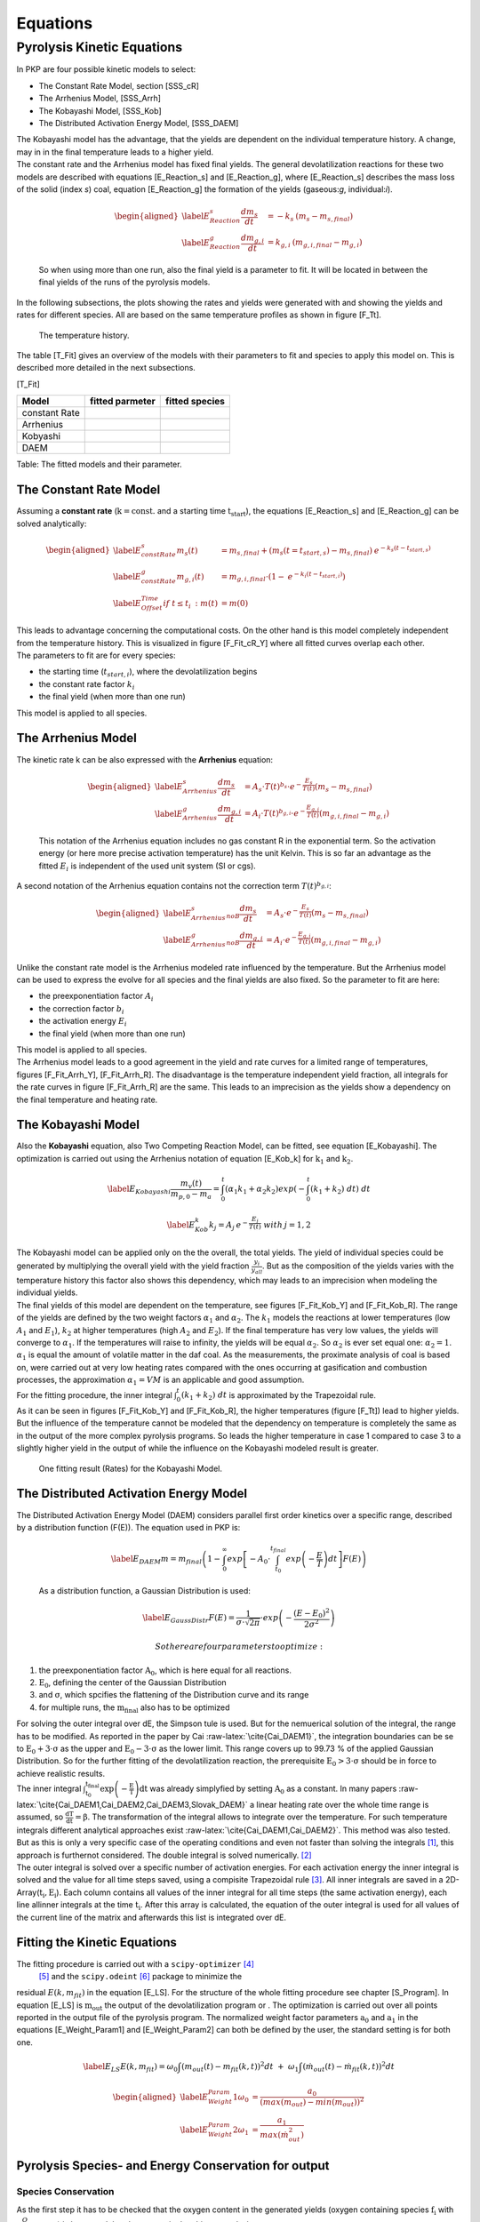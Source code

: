 Equations
=========

Pyrolysis Kinetic Equations
---------------------------

In PKP are four possible kinetic models to select:

-  The Constant Rate Model, section [SSS\_cR]

-  The Arrhenius Model, [SSS\_Arrh]

-  The Kobayashi Model, [SSS\_Kob]

-  The Distributed Activation Energy Model, [SSS\_DAEM]

| The Kobayashi model has the advantage, that the yields are dependent
  on the individual temperature history. A change, may in in the final
  temperature leads to a higher yield.
| The constant rate and the Arrhenius model has fixed final yields. The
  general devolatilization reactions for these two models are described
  with equations [E\_Reaction\_s] and [E\_Reaction\_g],
  where [E\_Reaction\_s] describes the mass loss of the
  solid (index \ *s*) coal, equation [E\_Reaction\_g] the formation of
  the yields (gaseous:\ *g*, individual:\ *i*).

  .. math::

     \begin{aligned}
     \label{E_Reaction_s}
      \frac{dm_{s}}{dt}&=-k_s \: \left( m_{s} - m_{s,final} \right)\\
     \label{E_Reaction_g}
      \frac{dm_{g,i}}{dt}&=k_{g,i} \: \left(m_{g,i,final} - m_{g,i}\right)  \end{aligned}

  So when using more than one run, also the final yield is a parameter
  to fit. It will be located in between the final yields of the runs of
  the pyrolysis models.

In the following subsections, the plots showing the rates and yields
were generated with and showing the yields and rates for different
species. All are based on the same temperature profiles as shown in
figure [F\_Tt].

.. figure:: Figures/tempHist
   :alt: The temperature history.

   The temperature history.

The table [T\_Fit] gives an overview of the models with their parameters
to fit and species to apply this model on. This is described more
detailed in the next subsections.

[T\_Fit]

+-----------------+-----------------------+----------------------+
| **Model**       | **fitted parmeter**   | **fitted species**   |
+=================+=======================+======================+
| constant Rate   |                       |                      |
+-----------------+-----------------------+----------------------+
| Arrhenius       |                       |                      |
+-----------------+-----------------------+----------------------+
| Kobyashi        |                       |                      |
+-----------------+-----------------------+----------------------+
| DAEM            |                       |                      |
+-----------------+-----------------------+----------------------+

Table: The fitted models and their parameter.

The Constant Rate Model
~~~~~~~~~~~~~~~~~~~~~~~

Assuming a **constant rate** (:math:`\mathrm{k = const. }` and a
starting time :math:`\mathrm{t_{start}}`), the
equations [E\_Reaction\_s] and [E\_Reaction\_g] can be solved
analytically:

.. math::

   \begin{aligned}
   \label{E_constRate_s}
   m_s(t)&=m_{s,final} + \left( m_{s}(t=t_{start,s}) - m_{s,final} \right) \: e^{-k_s(t-t_{start,s})}\\
   \label{E_constRate_g}
   m_{g,i}(t)&=m_{g,i,final}\cdot \left( 1 - \: e^{-k_i(t-t_{start,i})} \right)\\
   \label{E_Offset_Time}
   if \;\;\; t\leq t_i\::\;\;\; m(t)&=m(0)\end{aligned}

| This leads to advantage concerning the computational costs. On the
  other hand is this model completely independent from the temperature
  history. This is visualized in figure [F\_Fit\_cR\_Y] where all fitted
  curves overlap each other.
| The parameters to fit are for every species:

-  the starting time (\ :math:`t_{start,i}`), where the devolatilization
   begins

-  the constant rate factor :math:`k_i`

-  the final yield (when more than one run)

This model is applied to all species.

.. figure:: Figures/FG-DVC-Fit_result_cR_H2O_Y
   :alt: One fitting result (Yields) for the constant Rate Model. The
   observed species is water.

   One fitting result (Yields) for the constant Rate Model. The observed
   species is water.

The Arrhenius Model
~~~~~~~~~~~~~~~~~~~

| The kinetic rate k can be also expressed with the **Arrhenius**
  equation:

  .. math::

     \begin{aligned}
     \label{E_Arrhenius_s}
      \frac{dm_s}{dt}&=A_s \cdot T(t)^{b_s} \cdot e^{-\frac{E_s}{T(t)}}\left( m_{s} - m_{s,final} \right)\\
     \label{E_Arrhenius_g}
      \frac{dm_{g,i}}{dt}&=A_i \cdot T(t)^{b_{g,i}} \cdot e^{-\frac{E_{g,i}}{T(t)}}\left(m_{g,i,final} - m_{g,i}\right)\end{aligned}

  This notation of the Arrhenius equation includes no gas constant R in
  the exponential term. So the activation energy (or here more precise
  activation temperature) has the unit Kelvin. This is so far an
  advantage as the fitted :math:`E_i` is independent of the used unit
  system (SI or cgs).
| A second notation of the Arrhenius equation contains not the
  correction term :math:`T(t)^{b_{g,i}}`:

  .. math::

     \begin{aligned}
     \label{E_Arrhenius_s_noB}
      \frac{dm_s}{dt}&=A_s \cdot e^{-\frac{E_s}{T(t)}}\left( m_{s} - m_{s,final} \right)\\
     \label{E_Arrhenius_g_noB}
      \frac{dm_{g,i}}{dt}&=A_i \cdot e^{-\frac{E_{g,i}}{T(t)}}\left(m_{g,i,final} - m_{g,i}\right)\end{aligned}

Unlike the constant rate model is the Arrhenius modeled rate influenced
by the temperature. But the Arrhenius model can be used to express the
evolve for all species and the final yields are also fixed. So the
parameter to fit are here:

-  the preexponentiation factor \ :math:`A_i`

-  the correction factor :math:`b_i`

-  the activation energy :math:`E_i`

-  the final yield (when more than one run)

| This model is applied to all species.
| The Arrhenius model leads to a good agreement in the yield and rate
  curves for a limited range of temperatures,
  figures [F\_Fit\_Arrh\_Y], [F\_Fit\_Arrh\_R]. The disadvantage is the
  temperature independent yield fraction, all integrals for the rate
  curves in figure [F\_Fit\_Arrh\_R] are the same. This leads to an
  imprecision as the yields show a dependency on the final temperature
  and heating rate.

.. figure:: Figures/CPD-Fit_result_Arrh_Tar_Y
   :alt: One fitting result (Yields) for the Arrhenius Model. The
   observed species is tar.

   One fitting result (Yields) for the Arrhenius Model. The observed
   species is tar.

.. figure:: Figures/CPD-Fit_result_Arrh_Tar_R
   :alt: One fitting result (Rates) for the Arrhenius Model. The
   observed species is tar.

   One fitting result (Rates) for the Arrhenius Model. The observed
   species is tar.

The Kobayashi Model
~~~~~~~~~~~~~~~~~~~

Also the **Kobayashi** equation, also Two Competing Reaction Model, can
be fitted, see equation [E\_Kobayashi]. The optimization is carried out
using the Arrhenius notation of equation [E\_Kob\_k] for
:math:`\mathrm{k_1}` and :math:`\mathrm{k_2}`.

.. math::

   \label{E_Kobayashi}
    \frac{m_v(t)}{m_{p,0} - m_a}= \int_{0}^{t} ( \alpha_1 k_1 + \alpha_2 k_2 ) exp \left( -  \int_{0}^{t} ( k_1 + k_2 ) \; dt \right) \; dt

.. math::

   \label{E_Kob_k}
    k_j=A_j \:e^{-\frac{E_{j}}{T(t)}} \;\;\;\;\;\; with \: j=1,2

| The Kobayashi model can be applied only on the the overall, the total
  yields. The yield of individual species could be generated by
  multiplying the overall yield with the yield
  fraction \ :math:`\frac{y_i}{y_{all}}`. But as the composition of the
  yields varies with the temperature history this factor also shows this
  dependency, which may leads to an imprecision when modeling the
  individual yields.
| The final yields of this model are dependent on the temperature, see
  figures [F\_Fit\_Kob\_Y] and [F\_Fit\_Kob\_R]. The range of the yields
  are defined by the two weight
  factors \ :math:`\alpha_1` and :math:`\alpha_2`. The :math:`k_1`
  models the reactions at lower temperatures (low :math:`A_1` and
  :math:`E_1`), :math:`k_2` at higher temperatures (high :math:`A_2` and
  :math:`E_2`). If the final temperature has very low values, the yields
  will converge to \ :math:`\alpha_1`. If the temperatures will raise to
  infinity, the yields will be equal \ :math:`\alpha_2`. So
  :math:`\alpha_2` is ever set equal one: :math:`\alpha_2=1`.
  :math:`\alpha_1` is equal the amount of volatile matter in the daf
  coal. As the measurements, the proximate analysis of coal is based on,
  were carried out at very low heating rates compared with the ones
  occurring at gasification and combustion processes, the approximation
  :math:`\alpha_1=VM` is an applicable and good assumption.
| For the fitting procedure, the inner integral
  :math:`\int_{0}^{t} ( k_1 + k_2 ) \; dt` is approximated by the
  Trapezoidal rule.
| As it can be seen in figures [F\_Fit\_Kob\_Y] and [F\_Fit\_Kob\_R],
  the higher temperatures (figure [F\_Tt]) lead to higher yields. But
  the influence of the temperature cannot be modeled that the dependency
  on temperature is completely the same as in the output of the more
  complex pyrolysis programs. So leads the higher temperature in case 1
  compared to case 3 to a slightly higher yield in the output of while
  the influence on the Kobayashi modeled result is greater.

.. figure:: Figures/CPD-Fit_result_Kob_Total_Y
   :alt: One fitting result (Yields) for the Kobayashi Model. The
   Kobayashi model just optimizes the overall yields.

   One fitting result (Yields) for the Kobayashi Model. The Kobayashi
   model just optimizes the overall yields.

.. figure:: Figures/CPD-Fit_result_Kob_Total_R
   :alt: One fitting result (Rates) for the Kobayashi Model.

   One fitting result (Rates) for the Kobayashi Model.

The Distributed Activation Energy Model
~~~~~~~~~~~~~~~~~~~~~~~~~~~~~~~~~~~~~~~

| The Distributed Activation Energy Model (DAEM) considers parallel
  first order kinetics over a specific range, described by a
  distribution function (F(E)). The equation used in PKP is:

  .. math::

     \label{E_DAEM}
      m = m_{final} \left( 1 - \int_{0}^{\infty} exp\left[ -A_0 \cdot \int^{t_{final}}_{t_0} exp\left( -\frac{E}{T} \right) dt  \right] F(E) \right)

  As a distribution function, a Gaussian Distribution is used:

  .. math::

     \label{E_GaussDistr}
      F(E) = \frac{1}{\sigma \cdot \sqrt{2\pi}} \cdot exp \left( -\frac{(E-E_0)^2}{2\sigma^2} \right)

   So there are four parameters to optimize:

#. the preexponentiation factor :math:`\mathrm{A_0}`, which is here
   equal for all reactions.

#. :math:`\mathrm{E_0}`, defining the center of the Gaussian
   Distribution

#. and :math:`\mathrm{\sigma}`, which spcifies the flattening of the
   Distribution curve and its range

#. for multiple runs, the :math:`\mathrm{m_{final}}` also has to be
   optimized

| For solving the outer integral over dE, the Simpson tule is used. But
  for the nemuerical solution of the integral, the range has to be
  modified. As reported in the paper by
  Cai :raw-latex:`\cite{Cai_DAEM1}`, the integration boundaries can be
  se to :math:`\mathrm{E_0 + 3 \cdot \sigma}` as the upper and
  :math:`\mathrm{E_0 - 3 \cdot \sigma}` as the lower limit. This range
  covers up to 99.73 % of the applied Gaussian Distribution. So for the
  further fitting of the devolatilization reaction, the prerequisite
  :math:`\mathrm{E_0 > 3 \cdot \sigma}` should be in force to achieve
  realistic results.
| The inner integral
  :math:`\mathrm{\int^{t_{final}}_{t_0} exp\left( -\frac{E}{T} \right) dt}`
  was already simplyfied by setting :math:`\mathrm{A_0}` as a constant.
  In many
  papers :raw-latex:`\cite{Cai_DAEM1,Cai_DAEM2,Cai_DAEM3,Slovak_DAEM}` a
  linear heating rate over the whole time range is assumed, so
  :math:`\mathrm{\frac{dT}{dt}=\beta}`. The transformation of the
  integral allows to integrate over the temperature. For such
  temperature integrals different analytical approaches
  exist :raw-latex:`\cite{Cai_DAEM1,Cai_DAEM2}`. This method was also
  tested. But as this is only a very specific case of the operating
  conditions and even not faster than solving the integrals [1]_, this
  approach is furthernot considered. The double integral is solved
  numerically. [2]_
| The outer integral is solved over a specific number of activation
  energies. For each activation energy the inner integral is solved and
  the value for all time steps saved, using a compisite Trapezoidal
  rule [3]_. All inner integrals are saved in a
  2D-Array(\ :math:`\mathrm{t_i,E_i}`). Each column contains all values
  of the inner integral for all time steps (the same activation energy),
  each line allinner integrals at the time :math:`\mathrm{t_i}`. After
  this array is calculated, the equation of the outer integral is used
  for all values of the current line of the matrix and afterwards this
  list is integrated over dE.

Fitting the Kinetic Equations
~~~~~~~~~~~~~~~~~~~~~~~~~~~~~

The fitting procedure is carried out with a ``scipy-optimizer``\  [4]_
 [5]_ and the ``scipy.odeint``\  [6]_ package to minimize the
residual \ :math:`E(k,m_{fit})` in the equation [E\_LS]. For the
structure of the whole fitting procedure see chapter [S\_Program]. In
equation [E\_LS] is :math:`\mathrm{m_{out}}` the output of the
devolatilization program or . The optimization is carried out over all
points reported in the output file of the pyrolysis program. The
normalized weight factor
parameters \ :math:`\mathrm{a_0}` and :math:`\mathrm{a_1}` in the
equations [E\_Weight\_Param1] and [E\_Weight\_Param2] can both be
defined by the user, the standard setting is for both one.

.. math::

   \label{E_LS}
    E(k,m_{fit})=\omega_0 \int \left( m_{out}(t) - m_{fit}(k,t) \right)^2 dt \; + \; \omega_1 \int \left( \dot m_{out}(t) - \dot m_{fit}(k,t) \right)^2 dt

.. math::

   \begin{aligned}
    \label{E_Weight_Param1}
   \omega_0 &= \frac{a_0}{\left( max(m_{out})-min(m_{out}) \right)^2}\\
    \label{E_Weight_Param2}
   \omega_1 &= \frac{a_1}{max(\dot{m}_{out}^2)}\end{aligned}

Pyrolysis Species- and Energy Conservation for output
~~~~~~~~~~~~~~~~~~~~~~~~~~~~~~~~~~~~~~~~~~~~~~~~~~~~~

Species Conservation
^^^^^^^^^^^^^^^^^^^^

As the first step it has to be checked that the oxygen content in the
generated yields (oxygen containing species :math:`\mathrm{f_i}` with
:math:`\mu_i^{O}` oxygen) is less equal that the oxygen in the ultimate
analysis:

.. math::

   UAO^{cpd, \: species \: output} = M_{O} \sum_i \frac{\mu_i^{O} f_i}{M_i} \le UAO 
    \label{E_O_balance}

The factor \ :math:`\mathrm{\gamma}` ([E\_gamma]) tells if the outputted
yields contain less oxygen than reported in the Ultimate
Analysis (UA) (\ :math:`\gamma > 1`) or if they are
equal (\ :math:`\gamma = 1`). For the case that \ :math:`\gamma < 1`,
the oxygen containing yields have to be decreased by using
equation [E\_scale\_up], while the amount of the other species have to
be increased to conserve the conserve the amount of volatile
matter (equation [E\_add\_up]). In this case, the tar will contain no
oxygen. The yield of :math:`N_2` is equal to the UA of Nitrogen.

.. math::

   \begin{aligned}
    \gamma &= \frac{UAO}{UAO^{cpd, \: species \: output}}
    \label{E_gamma}\\
    f_i^{new} &= \gamma \cdot f_i 
    \label{E_scale_up}\\
    f_{oth}^{new} &= f_{oth} + \left(1-\gamma\right) \sum_i f_i
    \label{E_add_up}\end{aligned}

For the case :math:`f_{N_2}<f_{other}`, the remaining part is assigned
to :math:`CH_4`:

.. math::

   f_{CH_4}^{new} = f_{CH_4} + \left( f_{oth}^{new} - f_{N_2} \right)
   \label{E_MethanNew}

Now the composition of tar can be calculated. For each element C,H,O,
the following equation [E\_TarComp] can be used, assuming a tar
composition of \ :math:`C_nH_mO_p`. :math:`M_j` is the atom weight of
the element j, :math:`\mu_i^j` the number of atoms of \ :math:`j` in the
species \ :math:`i`.

.. math::

   \frac{UA_j}{M_j} = \mu_{tar}^j \frac{f_{tar}}{M_{tar}} + \sum_i \mu_i^{j} \frac{f_{i}}{M_{i}}
   \label{E_TarComp}

Energy Conservation
^^^^^^^^^^^^^^^^^^^

| The Dulong formula is used, if the higher heating value (HHV) of the
  coal is not known:

  .. math::

     \label{E_Dulong}
      HHV = 32.79 \cdot UAC + 150.4 \cdot (UAH - UAO/8) + 9.26 \cdot UAS + 4.97 \cdot UAO + 2.42 \cdot UAN

  where UAC, UAH, UAO, UAS and UAN are the value of the ultimate
  analysis for carbon, hydrogen, oxygen, sulfur and nitrogen. The result
  has the unit of \ :math:`\frac{MJ}{kg_{coal, as recieved}}`.
| Afterwards, the HHV (entered by the user or calculated with the Dulong
  formula) for the coal as received is related to the dry ash-free (daf)
  state (equation [E\_HHVdaf]). This new HHV is used to get the lower
  heating value for a daf state, equation [E\_LHV]. In this equation,
  :math:`r_{H_2O}` is the latent heat of water.

  .. math::

     \begin{aligned}
      HHV_{daf}&=\frac{HHV_{ar}}{PAVM+PAFC}
     \label{E_HHVdaf}\\
     LHV_{daf}&=HHV_{daf}-\frac{M_{H_2O}}{2 \cdot M_H} \cdot UAH \cdot r_{H_2O}\
     \label{E_LHV}\end{aligned}

| Regarding the combustion of the raw coal (equation [E\_Raw\_Comb]),
  the energy balance can be written as in equation [E\_Raw\_hf].

  .. math::

     \begin{aligned}
      &C_xH_y O_z N_w + (x + y/4 - z/2) O2 \rightarrow x CO2 + y/2 H2O + w/2 N2
     \label{E_Raw_Comb}\\
     &Q_{react}=LHV_{raw}\cdot M_{daf} = h_{f,raw} + (x + y/4 - z/2) h_{f,O_2} -x h_{f,CO_2} -y/2
         h_{f,H_2O} - w/2 h_{f,N_2}
     \label{E_Raw_hf}\end{aligned}

  Using equation [E\_Raw\_hf], the heat of formation of the raw
  molecule (\ :math:`h_{f,raw}`) can be calculated.
| The heat of formation for tar is based on the equation [E\_DevolTar],
  implying, that no heat is produced or absorbed during the
  devolatilization process.

  .. math::

     \label{E_DevolTar}
      C_x H_y O_z N_w \rightarrow \nu_{char}C_{(s)} + \nu_{tar} C_n H_m O_p + \sum_i \nu_i M_i

| The stoichiometric coefficient of each species can be calculated from
  the volatile yield expressed as mass fraction:

  .. math::

     \label{E_myTar}
      \nu_i = \frac{f_i M_{raw}}{M_i}

  Making the energy balance for equation [E\_DevolTar] with
  :math:`Q_{react}=0`, the heat of formation for tar is:

  .. math::

     \label{E_Tar_hf}
      \nu_{tar} h_{f,tar} = h_{f,raw} - \nu_{char} h_{f,char} - \sum_i \nu_i h_{f,i}
| Another method is to assume a heat of formation for tar equal zero
  (e.g. if there is only a very low yield of tar), and calculate the
  heat of pyrolysis:

  .. math:: - Q_{pyro} \cdot M_{raw} = h_{f,raw} - \nu_{char} h_{f,char} - \sum_i \nu_i h_{f,i}

  Where :math:`Q_{pyro}` is the heat of pyrolysis per unit of mass of
  daf. It is positive if heat is required for breaking coal structure
  bounds. Generally, it is expressed in terms of volatile matter:

  .. math::

     \label{E_QPyro}
      Q_{pyro}^{vm} = \frac{Q_{pyro}}{1-f_{char}}

Pyrolysis Species and Energy Conservation for output
~~~~~~~~~~~~~~~~~~~~~~~~~~~~~~~~~~~~~~~~~~~~~~~~~~~~

Species Conservation
^^^^^^^^^^^^^^^^^^^^

| As in most of the CFD applications the combustion of some output
  species like HCN, COS or Olefins are not implemented. Only the species
  Char, Tar, CO, :math:`CO_2`, :math:`H_2O`, :math:`CH_4` and
  :math:`H_2` are further considered. The nitrogen is merged into the
  tar. So the amount of tar is calculated by the using
  equation [E\_newTar], where the sum contains the species Char, CO,
  :math:`CO_2`, :math:`H_2O`, :math:`CH_4` and :math:`H_2`.

  .. math::

     \label{E_newTar}
      f_{Tar}=1-\sum_i f_i

  Applying the equation [E\_TarComp] for all the elements j (Carbon,
  Hydrogen, Nitrogen, Oxygen), the composition of tar (its
  stoichiometric coefficients) is calculated.

Energy Conservation
^^^^^^^^^^^^^^^^^^^

Applying the energy balance on the combustion reaction of the
devolatilization yields (for the case of a non-heat producing/consuming
pyrolysis process), the following reaction equation is satisfied:

.. math::

   \label{E_TarEnergy}
    LHV_{daf}=H_{f,Tar} \cdot f_{Tar} + \sum_i H_{f,i} \cdot f_{i}

The LHV is calculated based on the HHV using the same equations as in
chapter [SSS\_ConsEqCPD]. The :math:`H_{f,i}` are calculated with the
following equations [E\_hf1] to [E\_hf4], making an energy balance for
every of the pyrolysis yields. So the heat of formation for tar can be
calculated from equation [E\_TarEnergy], as all other parameters are
known.

.. math::

   \begin{aligned}
   \label{E_hf1}
    H_{f,Char}&=\left( (h_{f,Char}+h_{f,O_2}-h_{f,CO_2}) \cdot f_{Char} \right) \cdot M_C^{-1} \\
   \label{E_hf2}
    H_{f,H_2}&=\left( (h_{f,H_2}+ \frac{1}{2} \cdot h_{f,O_2} - h_{f,H_2O}) \cdot f_{H_2} \right) \cdot M_{H_2O}^{-1} \\
   \label{E_hf3}
    H_{f,CH_4}&=\left( (h_{f,CH_4}+ 2 \cdot h_{f,O_2}-h_{f,CO_2}-2 \cdot h_{f,H_2O}) \cdot f_{CH_4} \right) \cdot M_{CH_4}^{-1} \\
   \label{E_hf4}
    H_{f,CO}&=\left( (h_{f,CO}+ \frac{1}{2} \cdot h_{f,O_2}-h_{f,CO_2}) \cdot f_{CO} \right) \cdot M_{CO}^{-1}\end{aligned}

| The :math:`H_{f,Tar}` with the unit \ :math:`\frac{J}{kg}` is
  transformed back into \ :math:`\frac{J}{kmol}` by multiplying with the
  molecular mass of tar.
| To calculate the heat of formation for tar, the tar combustion can be
  regarded, as the tar composition is known:

  .. math:: C_nH_mO_pN_k + \nu_{O_2} O_2 \rightarrow  \nu_{CO_2} CO_2 + \nu_{H_2O} H_2O + \nu_{N_2} N_2

This leads to the balance, where the :math:`h_{f,Tar}` can be
calculated:

.. math:: H_{f,Tar} = h_{f,Tar} + \nu_{O_2} h_{f,O_2} - \nu_{CO_2} h_{f,CO_2} - \nu_{H_2O} h_{f,H_2O} -\nu_{N_2} h_{f,N_2}

.. [1]
   The reason might be that the very large analytical equations in
   Python (as an interpreting language) take more time than let the
   integral solve by a external library.

.. [2]
   There are also other approaches to avoid the double integration like
   in the paper by McGuiness et al. :raw-latex:`\cite{McGuiness_DAEM}`,
   but also these assumptions made here
   (:math:`\mathrm{\sigma \rightarrow 0 }` or
   :math:`\mathrm{\frac{E_0}{T} \rightarrow \infty }`) cannot be applied
   here.

.. [3]
   the ``scipy.integrate.cumtrapz`` module,
   http://docs.scipy.org/doc/scipy/reference/generated/scipy.integrate.cumtrapz.html

.. [4]
   *http://docs.scipy.org/doc/scipy/reference/optimize.html*

.. [5]
   The standard setting optimizer is ``fmin``. The ``leastsq`` optimizer
   is the second choice.

.. [6]
   *http://docs.scipy.org/doc/scipy/reference/generated/scipy.integrate.odeint.html*
